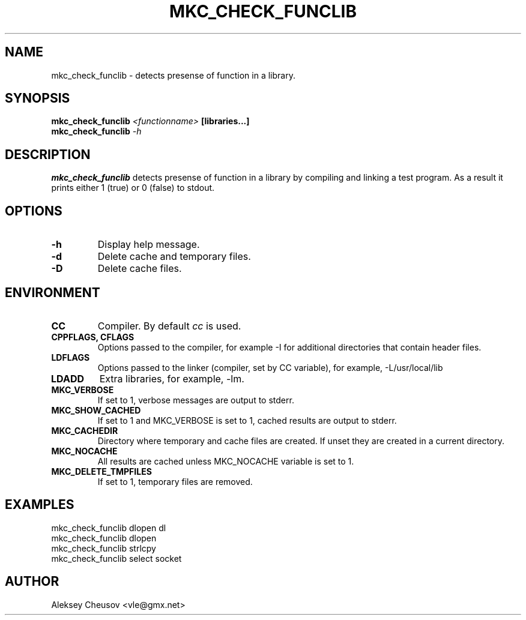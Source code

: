 .\"	$NetBSD$
.\"
.\" Copyright (c) 2009-2010 by Aleksey Cheusov (vle@gmx.net)
.\" Absolutely no warranty.
.\"
.\" ------------------------------------------------------------------
.de VS \" Verbatim Start
.ft CW
.nf
.ne \\$1
..
.de VE \" Verbatim End
.ft R
.fi
..
.\" ------------------------------------------------------------------
.TH MKC_CHECK_FUNCLIB 1 "Dec 2, 2023" "" ""
.SH NAME
mkc_check_funclib \- detects presense of function in a library.
.SH SYNOPSIS
.BI mkc_check_funclib " <functionname>" " [libraries...]"
.br
.BI mkc_check_funclib " -h"
.SH DESCRIPTION
.B mkc_check_funclib
detects presense of function in a library
by compiling and linking a test program.
As a result it prints either 1 (true) or 0 (false) to stdout.
.SH OPTIONS
.TP
.B "-h"
Display help message.
.TP
.BI -d
Delete cache and temporary files.
.TP
.BI -D
Delete cache files.
.SH ENVIRONMENT
.TP
.B CC
Compiler. By default
.I cc
is used.
.TP
.B CPPFLAGS, CFLAGS
Options passed to the compiler, for example -I for additional directories
that contain header files.
.TP
.B LDFLAGS
Options passed to the linker (compiler, set by CC variable), for example,
-L/usr/local/lib
.TP
.B LDADD
Extra libraries, for example, -lm.
.TP
.B MKC_VERBOSE
If set to 1, verbose messages are output to stderr.
.TP
.B MKC_SHOW_CACHED
If set to 1 and MKC_VERBOSE is set to 1, cached results
are output to stderr.
.TP
.B MKC_CACHEDIR
Directory where temporary and cache files are created.
If unset they are created in a current directory.
.TP
.B MKC_NOCACHE
All results are cached unless MKC_NOCACHE variable is set
to 1.
.TP
.B MKC_DELETE_TMPFILES
If set to 1, temporary files are removed.
.SH EXAMPLES
.VS
   mkc_check_funclib dlopen dl
   mkc_check_funclib dlopen
   mkc_check_funclib strlcpy
   mkc_check_funclib select socket
.VE
.SH AUTHOR
Aleksey Cheusov <vle@gmx.net>
